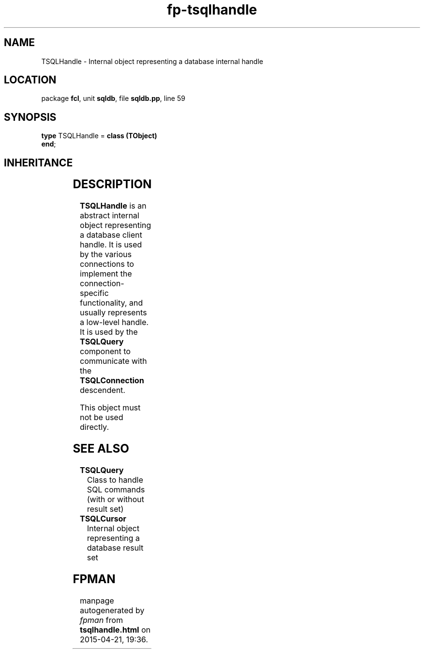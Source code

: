 .\" file autogenerated by fpman
.TH "fp-tsqlhandle" 3 "2014-03-14" "fpman" "Free Pascal Programmer's Manual"
.SH NAME
TSQLHandle - Internal object representing a database internal handle
.SH LOCATION
package \fBfcl\fR, unit \fBsqldb\fR, file \fBsqldb.pp\fR, line 59
.SH SYNOPSIS
\fBtype\fR TSQLHandle = \fBclass (TObject)\fR
.br
\fBend\fR;
.SH INHERITANCE
.TS
l l
l l.
\fBTSQLHandle\fR	Internal object representing a database internal handle
\fBTObject\fR	
.TE
.SH DESCRIPTION
\fBTSQLHandle\fR is an abstract internal object representing a database client handle. It is used by the various connections to implement the connection-specific functionality, and usually represents a low-level handle. It is used by the \fBTSQLQuery\fR component to communicate with the \fBTSQLConnection\fR descendent.

This object must not be used directly.


.SH SEE ALSO
.TP
.B TSQLQuery
Class to handle SQL commands (with or without result set)
.TP
.B TSQLCursor
Internal object representing a database result set

.SH FPMAN
manpage autogenerated by \fIfpman\fR from \fBtsqlhandle.html\fR on 2015-04-21, 19:36.

